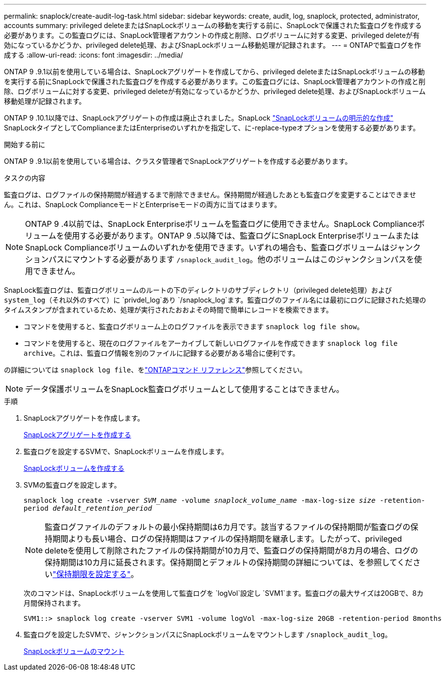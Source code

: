 ---
permalink: snaplock/create-audit-log-task.html 
sidebar: sidebar 
keywords: create, audit, log, snaplock, protected, administrator, accounts 
summary: privileged deleteまたはSnapLockボリュームの移動を実行する前に、SnapLockで保護された監査ログを作成する必要があります。この監査ログには、SnapLock管理者アカウントの作成と削除、ログボリュームに対する変更、privileged deleteが有効になっているかどうか、privileged delete処理、およびSnapLockボリューム移動処理が記録されます。 
---
= ONTAPで監査ログを作成する
:allow-uri-read: 
:icons: font
:imagesdir: ../media/


[role="lead"]
ONTAP 9 .9.1以前を使用している場合は、SnapLockアグリゲートを作成してから、privileged deleteまたはSnapLockボリュームの移動を実行する前にSnapLockで保護された監査ログを作成する必要があります。この監査ログには、SnapLock管理者アカウントの作成と削除、ログボリュームに対する変更、privileged deleteが有効になっているかどうか、privileged delete処理、およびSnapLockボリューム移動処理が記録されます。

ONTAP 9 .10.1以降では、SnapLockアグリゲートの作成は廃止されました。SnapLock link:../snaplock/create-snaplock-volume-task.html["SnapLockボリュームの明示的な作成"] SnapLockタイプとしてComplianceまたはEnterpriseのいずれかを指定して、に-replace-typeオプションを使用する必要があります。

.開始する前に
ONTAP 9 .9.1以前を使用している場合は、クラスタ管理者でSnapLockアグリゲートを作成する必要があります。

.タスクの内容
監査ログは、ログファイルの保持期間が経過するまで削除できません。保持期間が経過したあとも監査ログを変更することはできません。これは、SnapLock ComplianceモードとEnterpriseモードの両方に当てはまります。

[NOTE]
====
ONTAP 9 .4以前では、SnapLock Enterpriseボリュームを監査ログに使用できません。SnapLock Complianceボリュームを使用する必要があります。ONTAP 9 .5以降では、監査ログにSnapLock EnterpriseボリュームまたはSnapLock Complianceボリュームのいずれかを使用できます。いずれの場合も、監査ログボリュームはジャンクションパスにマウントする必要があります `/snaplock_audit_log`。他のボリュームはこのジャンクションパスを使用できません。

====
SnapLock監査ログは、監査ログボリュームのルートの下のディレクトリのサブディレクトリ（privileged delete処理）および `system_log`（それ以外のすべて）に `privdel_log`あり `/snaplock_log`ます。監査ログのファイル名には最初にログに記録された処理のタイムスタンプが含まれているため、処理が実行されたおおよその時間で簡単にレコードを検索できます。

* コマンドを使用すると、監査ログボリューム上のログファイルを表示できます `snaplock log file show`。
* コマンドを使用すると、現在のログファイルをアーカイブして新しいログファイルを作成できます `snaplock log file archive`。これは、監査ログ情報を別のファイルに記録する必要がある場合に便利です。


の詳細については `snaplock log file`、をlink:https://docs.netapp.com/us-en/ontap-cli/search.html?q=snaplock+log+file["ONTAPコマンド リファレンス"^]参照してください。

[NOTE]
====
データ保護ボリュームをSnapLock監査ログボリュームとして使用することはできません。

====
.手順
. SnapLockアグリゲートを作成します。
+
xref:create-snaplock-aggregate-task.adoc[SnapLockアグリゲートを作成する]

. 監査ログを設定するSVMで、SnapLockボリュームを作成します。
+
xref:create-snaplock-volume-task.adoc[SnapLockボリュームを作成する]

. SVMの監査ログを設定します。
+
`snaplock log create -vserver _SVM_name_ -volume _snaplock_volume_name_ -max-log-size _size_ -retention-period _default_retention_period_`

+
[NOTE]
====
監査ログファイルのデフォルトの最小保持期間は6カ月です。該当するファイルの保持期間が監査ログの保持期間よりも長い場合、ログの保持期間はファイルの保持期間を継承します。したがって、privileged deleteを使用して削除されたファイルの保持期間が10カ月で、監査ログの保持期間が8カ月の場合、ログの保持期間は10カ月に延長されます。保持期間とデフォルトの保持期間の詳細については、を参照してくださいlink:../snaplock/set-retention-period-task.html["保持期限を設定する"]。

====
+
次のコマンドは、SnapLockボリュームを使用して監査ログを `logVol`設定し `SVM1`ます。監査ログの最大サイズは20GBで、8カ月間保持されます。

+
[listing]
----
SVM1::> snaplock log create -vserver SVM1 -volume logVol -max-log-size 20GB -retention-period 8months
----
. 監査ログを設定したSVMで、ジャンクションパスにSnapLockボリュームをマウントします `/snaplock_audit_log`。
+
xref:mount-snaplock-volume-task.adoc[SnapLockボリュームのマウント]


